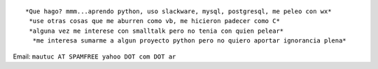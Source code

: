 .. title: Mauricio Ferrari


::

  *Que hago? mmm...aprendo python, uso slackware, mysql, postgresql, me peleo con wx*
   *use otras cosas que me aburren como vb, me hicieron padecer como C*
   *alguna vez me interese con smalltalk pero no tenia con quien pelear*
    *me interesa sumarme a algun proyecto python pero no quiero aportar ignorancia plena*



Email: ``mautuc AT SPAMFREE yahoo DOT com DOT ar``

